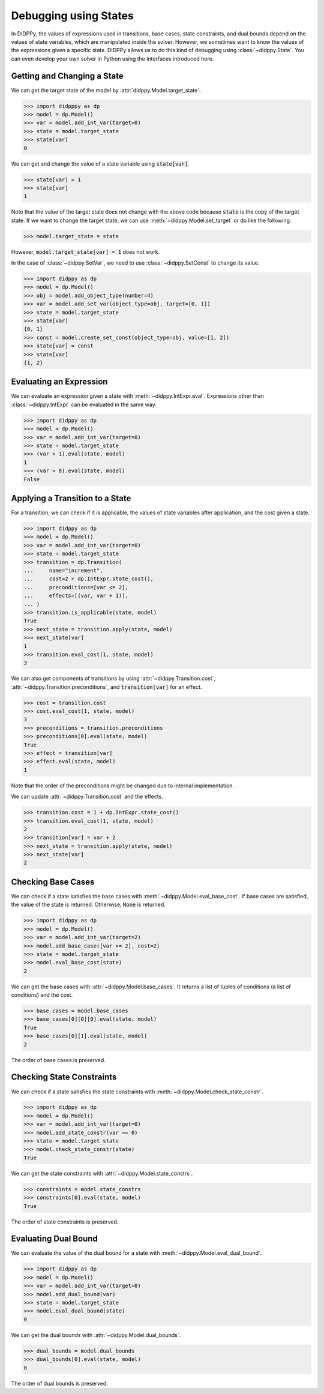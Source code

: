 Debugging using States
======================

In DIDPPy, the values of expressions used in transitions, base cases, state constraints, and dual bounds depend on the values of state variables, which are manipulated inside the solver.
However, we sometimes want to know the values of the expressions given a specific state.
DIDPPy allows us to do this kind of debugging using :class:`~didppy.State`.
You can even develop your own solver in Python using the interfaces introduced here.

Getting and Changing a State
----------------------------

We can get the target state of the model by :attr:`didppy.Model.target_state`.

.. code-block:: python

    >>> import didpppy as dp
    >>> model = dp.Model()
    >>> var = model.add_int_var(target=0)
    >>> state = model.target_state
    >>> state[var]
    0

We can get and change the value of a state variable using :code:`state[var]`.

.. code-block:: python

    >>> state[var] = 1
    >>> state[var]
    1

Note that the value of the target state does not change with the above code because :code:`state` is the copy of the target state.
If we want to change the target state, we can use :meth:`~didppy.Model.set_target` or do like the following.

.. code-block:: python

    >>> model.target_state = state

However, :code:`model.target_state[var] = 1` does not work.

In the case of :class:`~didppy.SetVar`, we need to use :class:`~didppy.SetConst` to change its value.

.. code-block:: python

    >>> import didppy as dp
    >>> model = dp.Model()
    >>> obj = model.add_object_type(number=4)
    >>> var = model.add_set_var(object_type=obj, target=[0, 1])
    >>> state = model.target_state
    >>> state[var]
    {0, 1}
    >>> const = model.create_set_const(object_type=obj, value=[1, 2])
    >>> state[var] = const
    >>> state[var]
    {1, 2}

Evaluating an Expression
------------------------

We can evaluate an expression given a state with :meth:`~didppy.IntExpr.eval`.
Expressions other than :class:`~didppy.IntExpr` can be evaluated in the same way.

.. code-block:: python

    >>> import didppy as dp
    >>> model = dp.Model()
    >>> var = model.add_int_var(target=0)
    >>> state = model.target_state
    >>> (var + 1).eval(state, model)
    1
    >>> (var > 0).eval(state, model)
    False

Applying a Transition to a State
--------------------------------

For a transition, we can check if it is applicable, the values of state variables after application, and the cost given a state.

.. code-block:: python

    >>> import didppy as dp
    >>> model = dp.Model()
    >>> var = model.add_int_var(target=0)
    >>> state = model.target_state
    >>> transition = dp.Transition(
    ...     name="increment",
    ...     cost=2 + dp.IntExpr.state_cost(),
    ...     preconditions=[var <= 2],
    ...     effects=[(var, var + 1)],
    ... )
    >>> transition.is_applicable(state, model)
    True
    >>> next_state = transition.apply(state, model)
    >>> next_state[var]
    1
    >>> transition.eval_cost(1, state, model)
    3

We can also get components of transitions by using :attr:`~didppy.Transition.cost`, :attr:`~didppy.Transition.preconditions`, and :code:`transition[var]` for an effect.

.. code-block:: python

    >>> cost = transition.cost
    >>> cost.eval_cost(1, state, model)
    3
    >>> preconditions = transition.preconditions
    >>> preconditions[0].eval(state, model)
    True
    >>> effect = transition[var]
    >>> effect.eval(state, model)
    1

Note that the order of the preconditions might be changed due to internal implementation.

We can update :attr:`~didppy.Transition.cost` and the effects.

.. code-block:: python

    >>> transition.cost = 1 + dp.IntExpr.state_cost()
    >>> transition.eval_cost(1, state, model)
    2
    >>> transition[var] = var + 2
    >>> next_state = transition.apply(state, model)
    >>> next_state[var]
    2

Checking Base Cases
-------------------

We can check if a state satisfies the base cases with :meth:`~didppy.Model.eval_base_cost`.
If base cases are satisfied, the value of the state is returned.
Otherwise, :code:`None` is returned.

.. code-block:: python

    >>> import didppy as dp
    >>> model = dp.Model()
    >>> var = model.add_int_var(target=2)
    >>> model.add_base_case([var >= 2], cost=2)
    >>> state = model.target_state
    >>> model.eval_base_cost(state)
    2 

We can get the base cases with :attr:`~didppy.Model.base_cases`.
It returns a list of tuples of conditions (a list of conditions) and the cost.

.. code-block:: python

    >>> base_cases = model.base_cases
    >>> base_cases[0][0][0].eval(state, model)
    True
    >>> base_cases[0][1].eval(state, model)
    2

The order of base cases is preserved.

Checking State Constraints
--------------------------

We can check if a state satisfies the state constraints with :meth:`~didppy.Model.check_state_constr`.

.. code-block:: python

    >>> import didppy as dp
    >>> model = dp.Model()
    >>> var = model.add_int_var(target=0)
    >>> model.add_state_constr(var >= 0)
    >>> state = model.target_state
    >>> model.check_state_constr(state)
    True

We can get the state constraints with :attr:`~didppy.Model.state_constrs`.

.. code-block:: python

    >>> constraints = model.state_constrs
    >>> constraints[0].eval(state, model)
    True

The order of state constraints is preserved.

Evaluating Dual Bound
---------------------

We can evaluate the value of the dual bound for a state with :meth:`~didppy.Model.eval_dual_bound`.

.. code-block:: python

    >>> import didppy as dp
    >>> model = dp.Model()
    >>> var = model.add_int_var(target=0)
    >>> model.add_dual_bound(var)
    >>> state = model.target_state
    >>> model.eval_dual_bound(state)
    0

We can get the dual bounds with :attr:`~didppy.Model.dual_bounds`.

.. code-block:: python

    >>> dual_bounds = model.dual_bounds
    >>> dual_bounds[0].eval(state, model)
    0

The order of dual bounds is preserved.